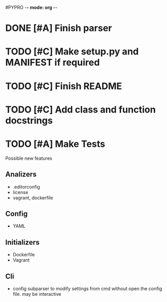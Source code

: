#PYPRO -*- mode: org -*-

* DONE [#A] Finish parser
* TODO [#C] Make setup.py and MANIFEST if required
* TODO [#C] Finish README 
* TODO [#C] Add class and function docstrings
* TODO [#A] Make Tests   

Possible new features
** Analizers
   - .editorconfig
   - license
   - vagrant, dockerfile
** Config
   - YAML
** Initializers
   - Dockerfile
   - Vagrant
** Cli
   - config subparser
     to modify settings from cmd without open the config file.
     may be interactive
